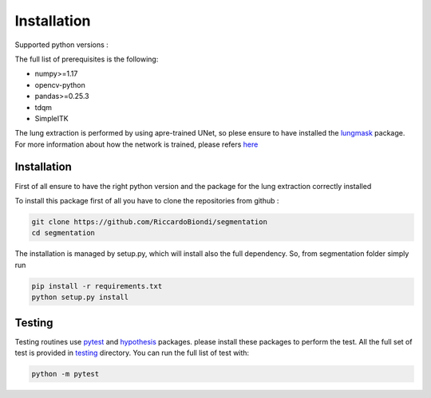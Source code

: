 Installation
=================

Supported python versions :
|python version|

The full list of prerequisites is the following:

- numpy>=1.17
- opencv-python
- pandas>=0.25.3
- tdqm
- SimpleITK

The lung extraction is performed by using apre-trained UNet, so plese ensure to
have installed the lungmask_ package. For more information about how the network
is trained, please refers here_

Installation
------------

First of all ensure to have the right python version and the package for the
lung extraction correctly installed

To install this package first of all you have to clone the repositories from github :

.. code-block:: bash

  git clone https://github.com/RiccardoBiondi/segmentation
  cd segmentation

The installation is managed by setup.py, which will install also the full dependency.
So, from segmentation folder simply run

.. code-block:: bash

  pip install -r requirements.txt
  python setup.py install


Testing
-------

Testing routines use pytest_ and hypothesis_ packages. please install
these packages to perform the test.
All the full set of test is provided in testing_ directory.
You can run the full list of test with:

.. code-block:: bash

  python -m pytest


.. |python version| image:: https://img.shields.io/badge/python-3.5|3.6|3.7|3.8-blue.svg
.. _pytest: https://pypi.org/project/pytest/6.0.2/
.. _hypothesis: https://hypothesis.readthedocs.io/en/latest/
.. _testing: https://github.com/RiccardoBiondi/segmentation/tree/master/testing
.. _lungmask: https://github.com/JoHof/lungmask
.. _here: https://eurradiolexp.springeropen.com/articles/10.1186/s41747-020-00173-2
